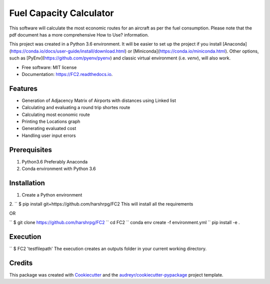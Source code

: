 ========================
Fuel Capacity Calculator
========================

This software will calculate the most economic routes for an aircraft as per the fuel consumption. Please note that
the pdf document has a more comprehensive How to Use? information.

This project was created in a Python 3.6 environment. It will be easier to set up the project if you install [Anaconda](https://conda.io/docs/user-guide/install/download.html) or [Miniconda](https://conda.io/miniconda.html). Other options, such as [PyEnv](https://github.com/pyenv/pyenv) and classic virtual environment (i.e. `venv`), will also work.

* Free software: MIT license
* Documentation: https://FC2.readthedocs.io.


Features
--------

* Generation of Adjacency Matrix of Airports with distances using Linked list
* Calculating and evaluating a round trip shortes route
* Calculating most economic route
* Printing the Locations graph
* Generating evaluated cost
* Handling user input errors

Prerequisites
--------------

1. Python3.6 Preferably Anaconda
2. Conda environment with Python 3.6

Installation
-------------

1. Create a Python environment

2.
`` $ pip install git+https://github.com/harshrpg/FC2
This will install all the requirements

OR

`` $ git clone https://github.com/harshrpg/FC2
`` cd FC2 
`` conda env create -f environment.yml
`` pip install -e .

Execution
----------

`` $ FC2 'testfilepath'
The execution creates an outputs folder in your current working directory. 

Credits
-------

This package was created with Cookiecutter_ and the `audreyr/cookiecutter-pypackage`_ project template.

.. _Cookiecutter: https://github.com/audreyr/cookiecutter
.. _`audreyr/cookiecutter-pypackage`: https://github.com/audreyr/cookiecutter-pypackage
